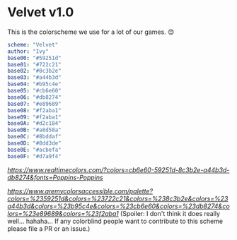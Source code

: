 * Velvet v1.0
This is the colorscheme we use for a lot of our games. 😊

#+BEGIN_SRC yaml
scheme: "Velvet"
author: "Ivy"
base00: "#59251d"
base01: "#722c21"
base02: "#8c3b2e"
base03: "#a44b3d"
base04: "#b95c4e"
base05: "#cb6e60"
base06: "#db8274"
base07: "#e89689"
base08: "#f2aba1"
base09: "#f2aba1"
base0A: "#d2c184"
base0B: "#a8d58a"
base0C: "#8bddaf"
base0D: "#8dd3de"
base0E: "#acbefa"
base0F: "#d7a9f4"
#+END_SRC

[[Realtime Colors Demo][https://www.realtimecolors.com/?colors=cb6e60-59251d-8c3b2e-a44b3d-db8274&fonts=Poppins-Poppins]]

[[Accessibility Rating][https://www.aremycolorsaccessible.com/palette?colors=%2359251d&colors=%23722c21&colors=%238c3b2e&colors=%23a44b3d&colors=%23b95c4e&colors=%23cb6e60&colors=%23db8274&colors=%23e89689&colors=%23f2aba1]] (Spoiler: I don't think it does really well... hahaha... If any colorblind people want to contribute to this scheme please file a PR or an issue.)
